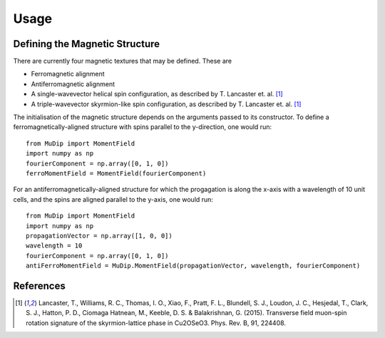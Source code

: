 Usage
=====

Defining the Magnetic Structure
-------------------------------

There are currently four magnetic textures that may be defined. These are

* Ferromagnetic alignment
* Antiferromagnetic alignment
* A single-wavevector helical spin configuration, as described by T. Lancaster et. al. [1]_
* A triple-wavevector skyrmion-like spin configuration, as described by T. Lancaster et. al. [1]_

The initialisation of the magnetic structure depends on the arguments passed to its constructor. To define a ferromagnetically-aligned structure with spins parallel to the y-direction, one would run: ::

    from MuDip import MomentField
    import numpy as np
    fourierComponent = np.array([0, 1, 0])
    ferroMomentField = MomentField(fourierComponent)

For an antiferromagnetically-aligned structure for which the progagation is along the x-axis with a wavelength of 10 unit cells, and the spins are aligned parallel to the y-axis, one would run: ::

    from MuDip import MomentField
    import numpy as np
    propagationVector = np.array([1, 0, 0])
    wavelength = 10
    fourierComponent = np.array([0, 1, 0])
    antiFerroMomentField = MuDip.MomentField(propagationVector, wavelength, fourierComponent)


References
----------

.. [1] Lancaster, T., Williams, R. C., Thomas, I. O., Xiao, F., Pratt, F. L., Blundell, S. J., Loudon, J. C., Hesjedal, T., Clark, S. J., Hatton, P. D., Ciomaga Hatnean, M., Keeble, D. S. & Balakrishnan, G. (2015). Transverse field muon-spin rotation signature of the skyrmion-lattice phase in Cu2OSeO3. Phys. Rev. B, 91, 224408.
